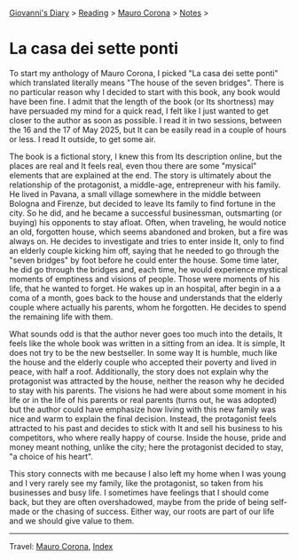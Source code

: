#+startup: content indent

[[file:../../index.org][Giovanni's Diary]] > [[file:../reading.org][Reading]] > [[file:mauro-corona.org][Mauro Corona]] > [[file:notes.org][Notes]] >

* La casa dei sette ponti
#+INDEX: Giovanni's Diary!Reading!Mauro Corona!La casa dei sette ponti
To start my anthology of Mauro Corona, I picked "La casa dei sette
ponti" which translated literally means "The house of the seven
bridges". There is no particular reason why I decided to start
with this book, any book would have been fine. I admit that the
length of the book (or Its shortness) may have persuaded my mind for
a quick read, I felt like I just wanted to get closer to the author
as soon as possible.
I read it in two sessions, between the 16 and the 17 of May
2025, but It can be easily read in a couple of hours or less. I read
It outside, to get some air.

The book is a fictional story, I knew this from Its description
online, but the places are real and It feels real, even thou there are
some "mysical" elements that are explained at the end. The story is
ultimately about the relationship of the protagonist, a middle-age,
entrepreneur with his family. He lived in Pavana, a small village
somewhere in the middle between Bologna and Firenze, but decided to
leave Its family to find fortune in the city. So he did, and he became
a successful businessman, outsmarting (or buying) his opponents to
stay afloat. Often, when traveling, he would notice an old, forgotten
house, which seems abandoned and broken, but a fire was always on. He
decides to investigate and tries to enter inside It, only to find an
elderly couple kicking him off, saying that he needed to go through
the "seven bridges" by foot before he could enter the house. Some time
later, he did go through the bridges and, each time, he would
experience mystical moments of emptiness and visions of people. Those
were moments of his life, that he wanted to forget.  He wakes up in an
hospital, after begin in a a coma of a month, goes back to the house
and understands that the elderly couple where actually his parents,
whom he forgotten. He decides to spend the remaining life with them.

What sounds odd is that the author never goes too much into the details,
It feels like the whole book was written in a sitting from an idea. It
is simple, It does not try to be the new bestseller. In some way It
is humble, much like the house and the elderly couple who accepted
their poverty and lived in peace, with half a roof. Additionally,
the story does not explain why the protagonist was attracted by the
house, neither the reason why he decided to stay with his parents.
The visions he had were about some moment in his life or in the
life of his parents or real parents (turns out, he was adopted) but
the author could have emphasize how living with this new family
was nice and warm to explain the final decision. Instead, the
protagonist feels attracted to his past and decides to stick with
It and sell his business to his competitors, who where really happy
of course. Inside the house, pride and money meant nothing, unlike
the city; here the protagonist decided to stay, "a choice of his
heart".

This story connects with me because I also left my home when I was
young and I very rarely see my family, like the protagonist, so
taken from his businesses and busy life. I sometimes have feelings
that I should come back, but they are often overshadowed, maybe
from the pride of being self-made or the chasing of success. Either
way, our roots are part of our life and we should give value to
them.

-----

Travel: [[file:./mauro-corona.org][Mauro Corona]], [[file:../../theindex.org][Index]]
